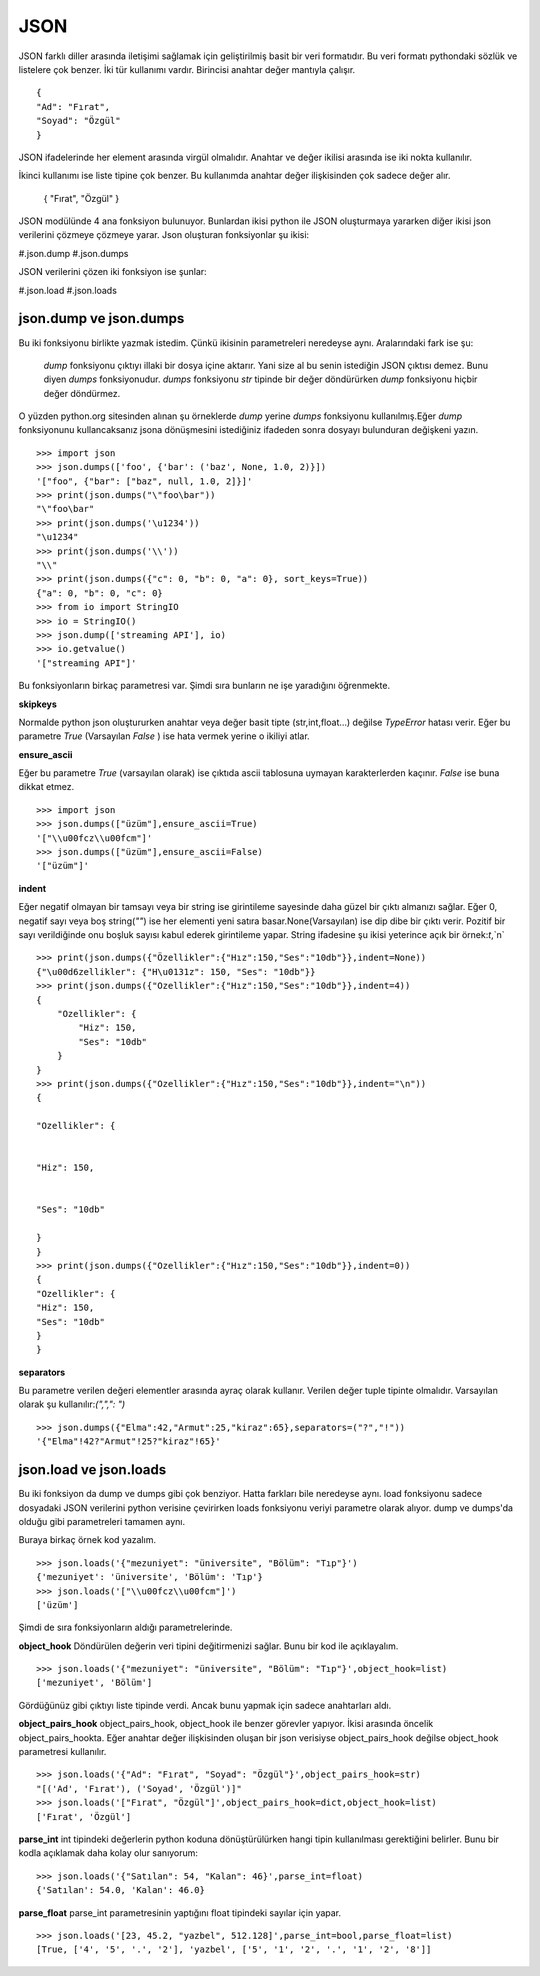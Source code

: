 .. meta::
    :description: Bu bölümde json sınıfının fonksiyonları anlatılıyor.
    :keywords: Json
.. highlight:: py3

****
JSON
****

JSON farklı diller arasında iletişimi sağlamak için geliştirilmiş
basit bir veri formatıdır. Bu veri formatı pythondaki sözlük ve 
listelere çok benzer. İki tür kullanımı vardır. Birincisi anahtar
değer mantıyla çalışır.
::

    {
    "Ad": "Fırat",
    "Soyad": "Özgül"
    }

JSON ifadelerinde her element arasında virgül olmalıdır. Anahtar ve değer ikilisi 
arasında ise iki nokta kullanılır.

İkinci kullanımı ise liste tipine çok benzer. Bu kullanımda 
anahtar değer ilişkisinden çok sadece değer alır.

    {
    "Fırat",
    "Özgül"
    }

JSON modülünde 4 ana fonksiyon bulunuyor. Bunlardan ikisi 
python ile JSON oluşturmaya yararken diğer ikisi json 
verilerini çözmeye çözmeye yarar. Json oluşturan fonksiyonlar şu
ikisi:

#.json.dump
#.json.dumps

JSON verilerini çözen iki fonksiyon ise şunlar:

#.json.load
#.json.loads

json.dump ve json.dumps
************************

Bu iki fonksiyonu birlikte yazmak istedim. Çünkü ikisinin 
parametreleri neredeyse aynı. Aralarındaki fark ise şu:

    `dump` fonksiyonu çıktıyı illaki bir dosya içine aktarır.
    Yani size al bu senin istediğin JSON çıktısı demez. Bunu diyen
    `dumps` fonksiyonudur. `dumps` fonksiyonu `str` tipinde
    bir değer döndürürken `dump` fonksiyonu hiçbir değer döndürmez.

O yüzden python.org sitesinden alınan şu örneklerde `dump`
yerine `dumps` fonksiyonu kullanılmış.Eğer `dump` fonksiyonunu
kullancaksanız jsona dönüşmesini istediğiniz ifadeden sonra
dosyayı bulunduran değişkeni yazın.
::

    >>> import json
    >>> json.dumps(['foo', {'bar': ('baz', None, 1.0, 2)}])
    '["foo", {"bar": ["baz", null, 1.0, 2]}]'
    >>> print(json.dumps("\"foo\bar"))
    "\"foo\bar"
    >>> print(json.dumps('\u1234'))
    "\u1234"
    >>> print(json.dumps('\\'))
    "\\"
    >>> print(json.dumps({"c": 0, "b": 0, "a": 0}, sort_keys=True))
    {"a": 0, "b": 0, "c": 0}
    >>> from io import StringIO
    >>> io = StringIO()
    >>> json.dump(['streaming API'], io)
    >>> io.getvalue()
    '["streaming API"]'

Bu fonksiyonların birkaç parametresi var. Şimdi sıra bunların
ne işe yaradığını öğrenmekte.

**skipkeys**

Normalde python json oluştururken anahtar veya değer basit tipte
(str,int,float...) değilse `TypeError` hatası verir.
Eğer bu parametre `True` (Varsayılan `False` ) ise hata vermek yerine o ikiliyi atlar.

**ensure_ascii**

Eğer bu parametre `True` (varsayılan olarak) ise çıktıda ascii
tablosuna uymayan karakterlerden kaçınır. `False` ise buna dikkat etmez.

::

    >>> import json
    >>> json.dumps(["üzüm"],ensure_ascii=True)
    '["\\u00fcz\\u00fcm"]'
    >>> json.dumps(["üzüm"],ensure_ascii=False)
    '["üzüm"]'

**indent**

Eğer negatif olmayan bir tamsayı veya bir string ise
girintileme sayesinde daha güzel bir çıktı almanızı sağlar.
Eğer 0, negatif sayı veya boş string(`""`) ise her elementi yeni 
satıra basar.None(Varsayılan) ise dip dibe bir çıktı verir.
Pozitif bir sayı verildiğinde onu boşluk sayısı kabul ederek 
girintileme yapar. String ifadesine şu ikisi yeterince açık
bir örnek:`\t`,`\n`

.. Note::String kullanımı 3.2 sürümü itibari ile başladı.

::

    >>> print(json.dumps({"Özellikler":{"Hız":150,"Ses":"10db"}},indent=None))
    {"\u00d6zellikler": {"H\u0131z": 150, "Ses": "10db"}}
    >>> print(json.dumps({"Ozellikler":{"Hız":150,"Ses":"10db"}},indent=4))
    {
        "Ozellikler": {
            "Hiz": 150,
            "Ses": "10db"
        }
    }
    >>> print(json.dumps({"Ozellikler":{"Hız":150,"Ses":"10db"}},indent="\n"))
    {

    "Ozellikler": {


    "Hiz": 150,


    "Ses": "10db"

    }
    }
    >>> print(json.dumps({"Ozellikler":{"Hız":150,"Ses":"10db"}},indent=0))
    {
    "Ozellikler": {
    "Hiz": 150,
    "Ses": "10db"
    }
    }

**separators**

Bu parametre verilen değeri elementler arasında ayraç olarak 
kullanır. Verilen değer tuple tipinte olmalıdır. Varsayılan olarak
şu kullanılır:`(",",": ")`
::

    >>> json.dumps({"Elma":42,"Armut":25,"kiraz":65},separators=("?","!"))
    '{"Elma"!42?"Armut"!25?"kiraz"!65}'

json.load ve json.loads
***********************
Bu iki fonksiyon da dump ve dumps gibi çok benziyor.
Hatta farkları bile neredeyse aynı. load fonksiyonu sadece 
dosyadaki JSON verilerini python verisine çevirirken 
loads fonksiyonu veriyi parametre olarak alıyor. dump
ve dumps'da olduğu gibi parametreleri tamamen aynı.

Buraya birkaç örnek kod yazalım.
::

    >>> json.loads('{"mezuniyet": "üniversite", "Bölüm": "Tıp"}')
    {'mezuniyet': 'üniversite', 'Bölüm': 'Tıp'}
    >>> json.loads('["\\u00fcz\\u00fcm"]')
    ['üzüm']

Şimdi de sıra fonksiyonların aldığı parametrelerinde.

**object_hook**
Döndürülen değerin veri tipini değitirmenizi sağlar. Bunu 
bir kod ile açıklayalım.
::

    >>> json.loads('{"mezuniyet": "üniversite", "Bölüm": "Tıp"}',object_hook=list)
    ['mezuniyet', 'Bölüm']
Gördüğünüz gibi çıktıyı liste tipinde verdi. Ancak bunu 
yapmak için sadece anahtarları aldı.

**object_pairs_hook**
object_pairs_hook, object_hook ile benzer görevler yapıyor.
İkisi arasında öncelik object_pairs_hookta. Eğer anahtar değer
ilişkisinden oluşan bir json verisiyse object_pairs_hook
değilse object_hook parametresi kullanılır.
::

    >>> json.loads('{"Ad": "Fırat", "Soyad": "Özgül"}',object_pairs_hook=str)
    "[('Ad', 'Fırat'), ('Soyad', 'Özgül')]"
    >>> json.loads('["Fırat", "Özgül"]',object_pairs_hook=dict,object_hook=list)
    ['Fırat', 'Özgül']

**parse_int**
int tipindeki değerlerin python koduna dönüştürülürken hangi
tipin kullanılması gerektiğini belirler. Bunu bir kodla
açıklamak daha kolay olur sanıyorum::

    >>> json.loads('{"Satılan": 54, "Kalan": 46}',parse_int=float)
    {'Satılan': 54.0, 'Kalan': 46.0}

**parse_float**
parse_int parametresinin yaptığını float tipindeki sayılar
için yapar.
::

    >>> json.loads('[23, 45.2, "yazbel", 512.128]',parse_int=bool,parse_float=list)
    [True, ['4', '5', '.', '2'], 'yazbel', ['5', '1', '2', '.', '1', '2', '8']]
